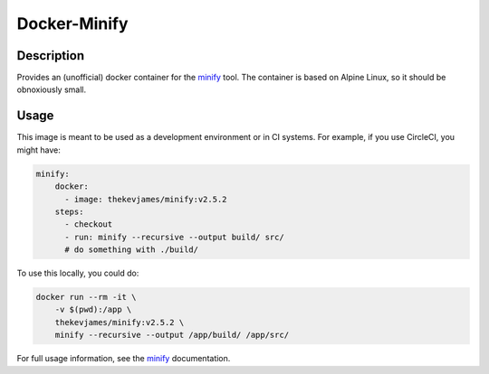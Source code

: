Docker-Minify
=============

|dockerpulls|

Description
-----------

Provides an (unofficial) docker container for the `minify`_ tool. The container
is based on Alpine Linux, so it should be obnoxiously small.

Usage
-----

This image is meant to be used as a development environment or in CI systems.
For example, if you use CircleCI, you might have:

.. code-block:: yaml

    minify:
        docker:
          - image: thekevjames/minify:v2.5.2
        steps:
          - checkout
          - run: minify --recursive --output build/ src/
          # do something with ./build/

To use this locally, you could do:

.. code-block:: console

    docker run --rm -it \
        -v $(pwd):/app \
        thekevjames/minify:v2.5.2 \
        minify --recursive --output /app/build/ /app/src/

For full usage information, see the `minify`_ documentation.

.. _minify: https://github.com/tdewolff/minify

.. |dockerpulls| image:: https://img.shields.io/docker/pulls/thekevjames/minify.svg?style=flat-square
    :alt: Docker Pulls
    :target: https://hub.docker.com/r/thekevjames/minify/
